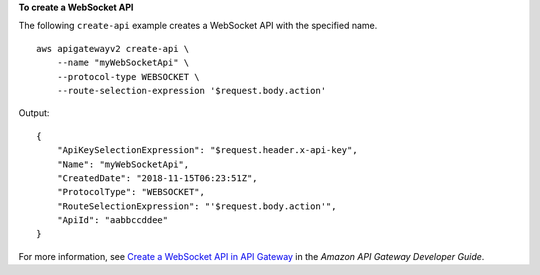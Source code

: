**To create a WebSocket API**

The following ``create-api`` example creates a WebSocket API with the specified name. ::

    aws apigatewayv2 create-api \
        --name "myWebSocketApi" \
        --protocol-type WEBSOCKET \
        --route-selection-expression '$request.body.action' 

Output::

    {
        "ApiKeySelectionExpression": "$request.header.x-api-key",
        "Name": "myWebSocketApi",
        "CreatedDate": "2018-11-15T06:23:51Z",
        "ProtocolType": "WEBSOCKET",
        "RouteSelectionExpression": "'$request.body.action'",
        "ApiId": "aabbccddee"
    }

For more information, see `Create a WebSocket API in API Gateway <https://docs.aws.amazon.com/apigateway/latest/developerguide/apigateway-websocket-api-create-empty-api.html>`_ in the *Amazon API Gateway Developer Guide*.
